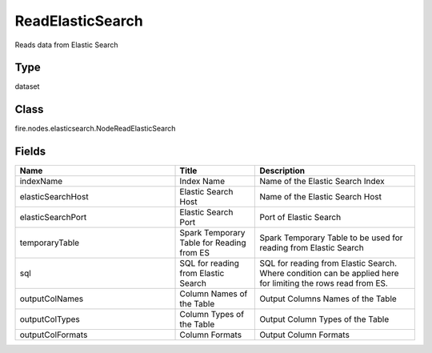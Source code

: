 ReadElasticSearch
=========== 

Reads data from Elastic Search

Type
--------- 

dataset

Class
--------- 

fire.nodes.elasticsearch.NodeReadElasticSearch

Fields
--------- 

.. list-table::
      :widths: 10 5 10
      :header-rows: 1

      * - Name
        - Title
        - Description
      * - indexName
        - Index Name
        - Name of the Elastic Search Index
      * - elasticSearchHost
        - Elastic Search Host
        - Name of the Elastic Search Host
      * - elasticSearchPort
        - Elastic Search Port
        - Port of Elastic Search
      * - temporaryTable
        - Spark Temporary Table for Reading from ES
        - Spark Temporary Table to be used for reading from Elastic Search
      * - sql
        - SQL for reading from Elastic Search
        - SQL for reading from Elastic Search. Where condition can be applied here for limiting the rows read from ES.
      * - outputColNames
        - Column Names of the Table
        - Output Columns Names of the Table
      * - outputColTypes
        - Column Types of the Table
        - Output Column Types of the Table
      * - outputColFormats
        - Column Formats
        - Output Column Formats





